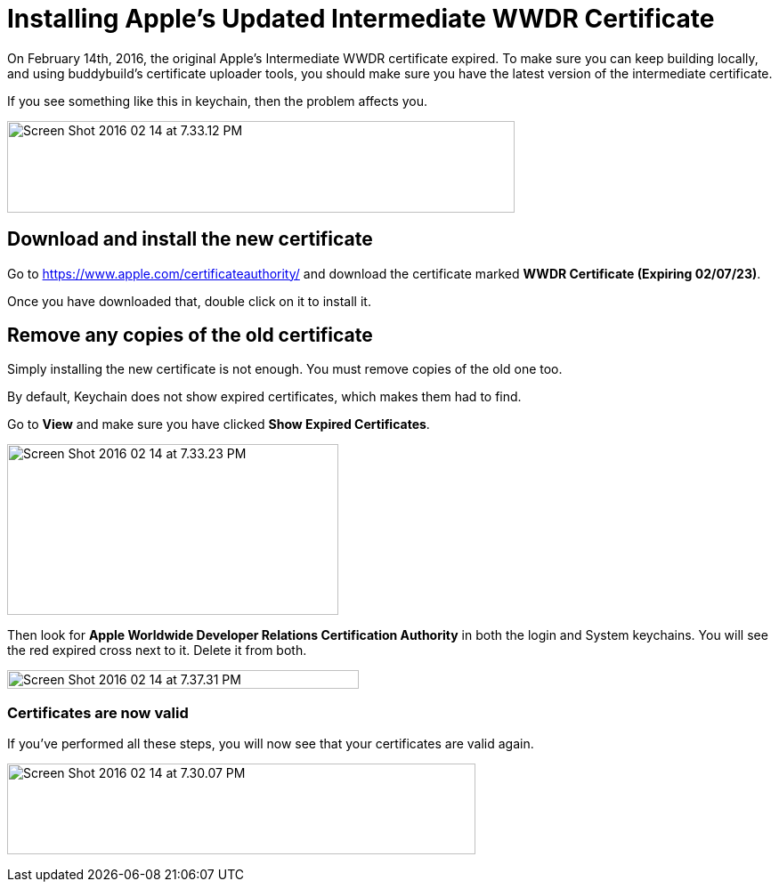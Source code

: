 = Installing Apple's Updated Intermediate WWDR Certificate

On February 14th, 2016, the original Apple's Intermediate WWDR
certificate expired. To make sure you can keep building locally, and
using buddybuild's certificate uploader tools, you should make sure you
have the latest version of the intermediate certificate.

If you see something like this in keychain, then the problem affects
you.

image:img/Screen-Shot-2016-02-14-at-7.33.12-PM.png[,570,103]

== Download and install the new certificate

Go to https://www.apple.com/certificateauthority/ and download the
certificate marked **WWDR Certificate (Expiring 02/07/23)**.

Once you have downloaded that, double click on it to install it.

== Remove any copies of the old certificate

Simply installing the new certificate is not enough. You must remove
copies of the old one too.

By default, Keychain does not show expired certificates, which makes
them had to find.

Go to *View* and make sure you have clicked *Show Expired Certificates*.

image:img/Screen-Shot-2016-02-14-at-7.33.23-PM.png[,372,192]

Then look for **Apple Worldwide Developer Relations Certification
Authority** in both the login and System keychains. You will see the red
expired cross next to it. Delete it from both.

image:img/Screen-Shot-2016-02-14-at-7.37.31-PM.png[,395,21]

=== Certificates are now valid

If you've performed all these steps, you will now see that your
certificates are valid again.

image:img/Screen-Shot-2016-02-14-at-7.30.07-PM.png[,526,102]
